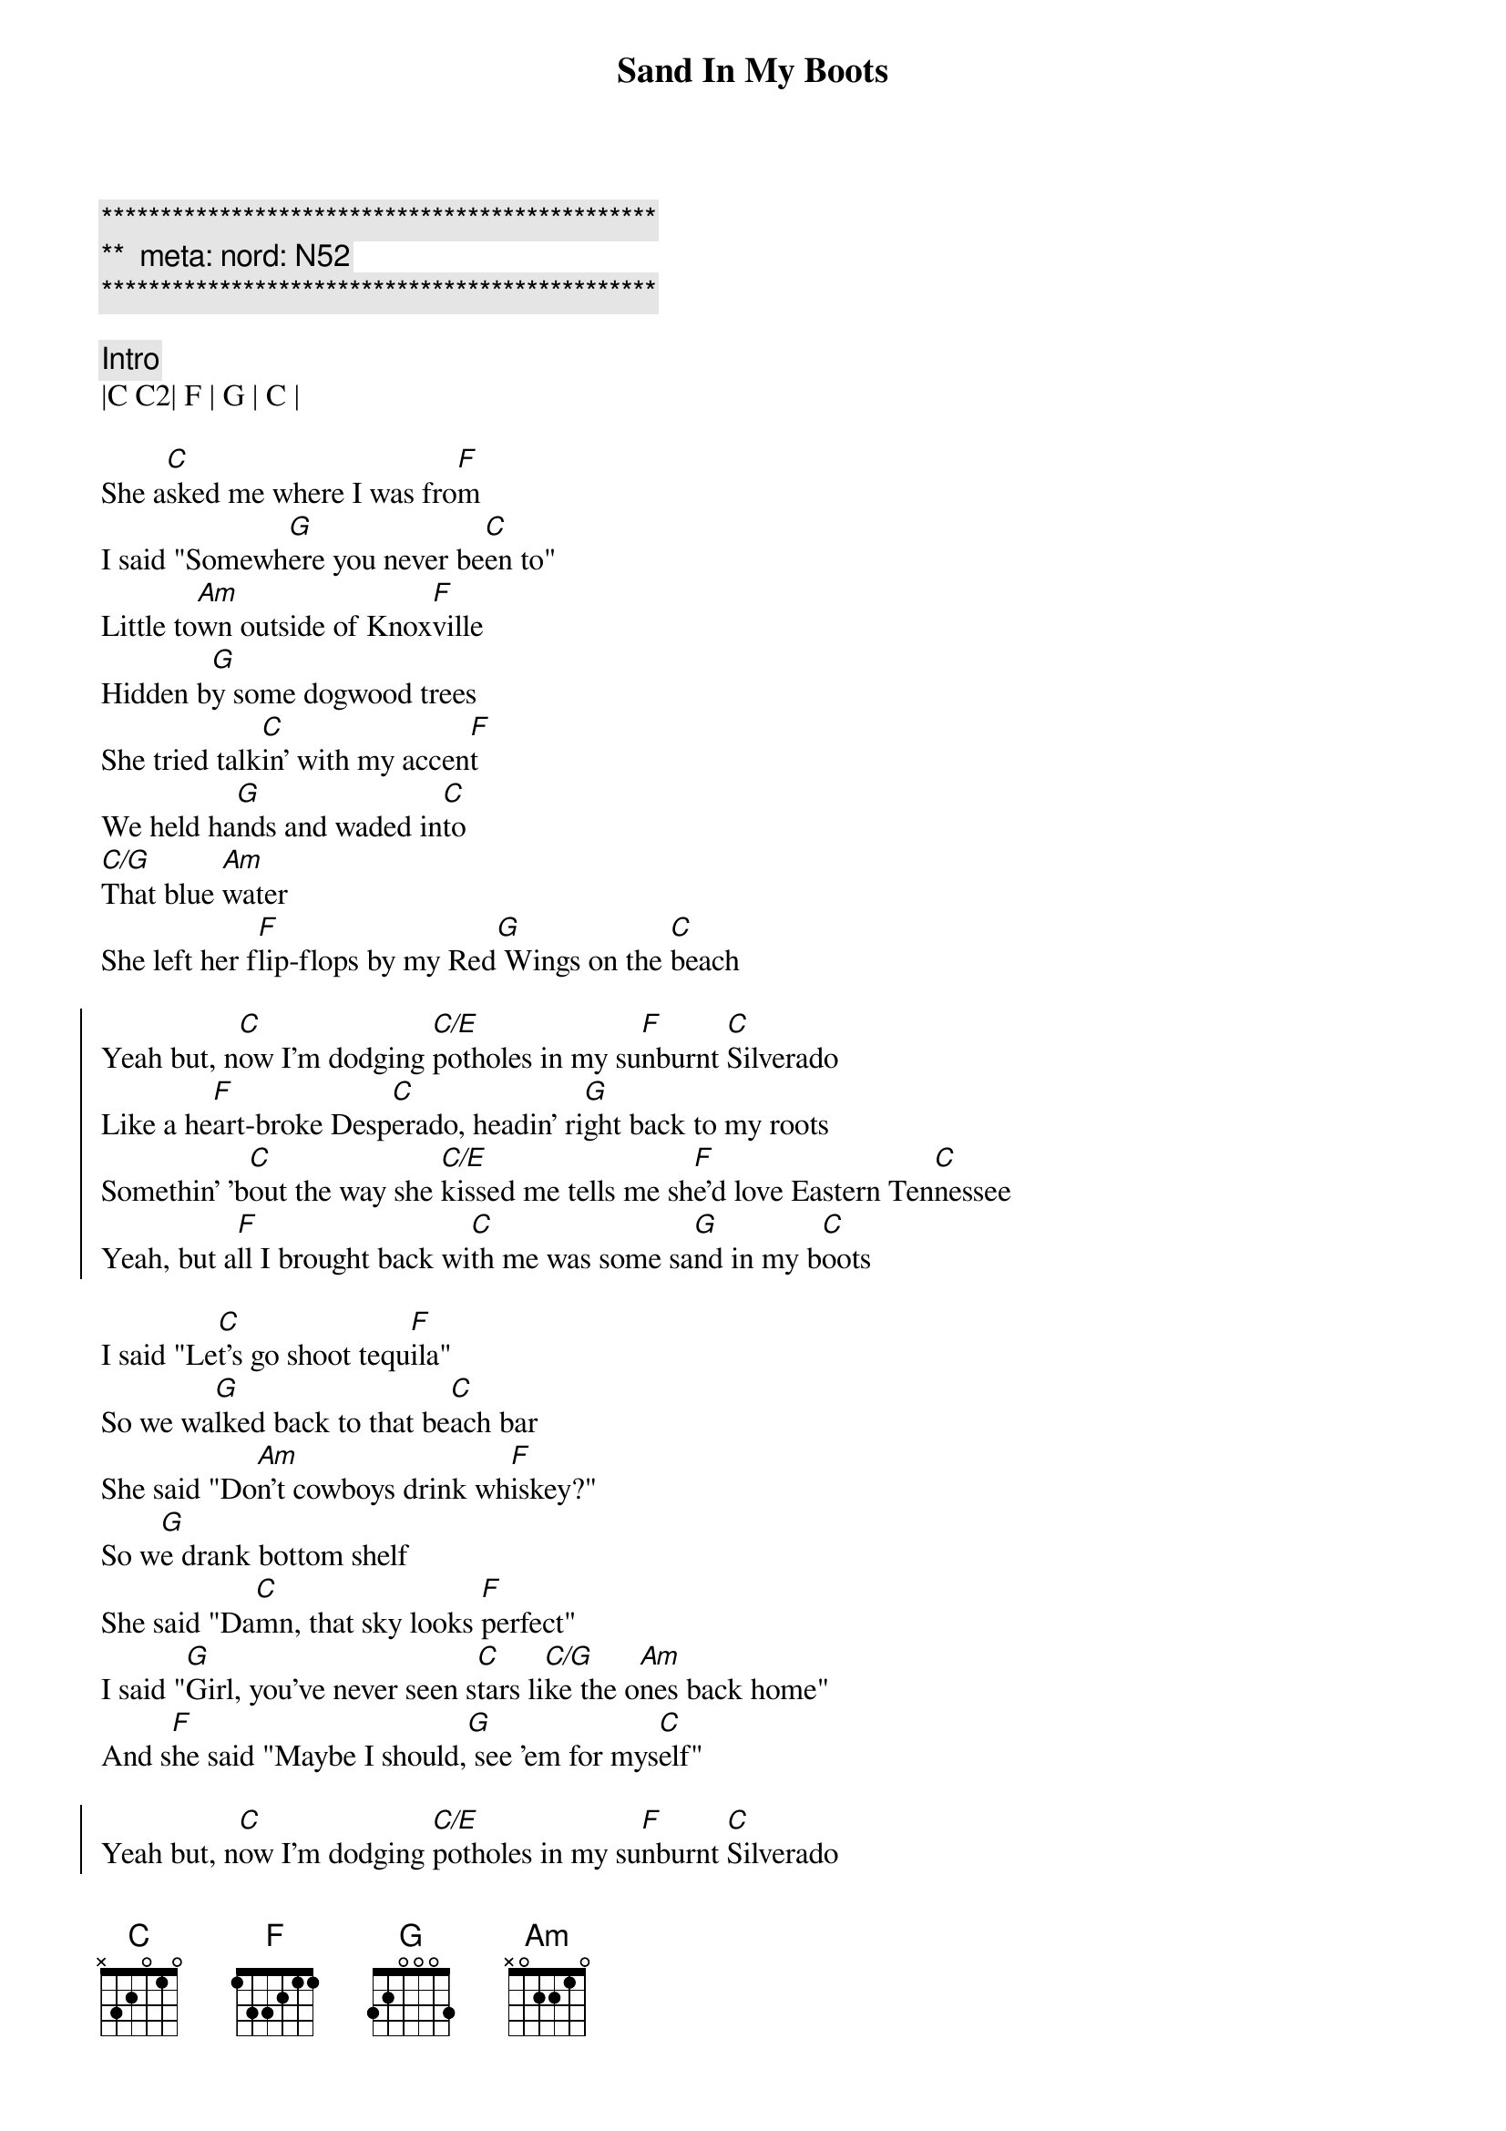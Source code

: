 {title: Sand In My Boots}
{artist: Morgan Wallen}
{key: C}
{duration: 3:05}
{tempo: 70}
{meta: nord: N52}

{c:***********************************************}
{c:**  meta: nord: N52   }
{c:***********************************************}

{c: Intro}
|C C2| F | G | C |

{sov}
She a[C]sked me where I was fro[F]m
I said "Somewh[G]ere you never be[C]en to"
Little to[Am]wn outside of Knox[F]ville
Hidden b[G]y some dogwood trees
She tried talk[C]in' with my accen[F]t
We held ha[G]nds and waded in[C]to
[C/G]That blue [Am]water
She left her f[F]lip-flops by my Red[G] Wings on the [C]beach
{eov}

{soc}
Yeah but, n[C]ow I'm dodging [C/E]potholes in my su[F]nburnt [C]Silverado
Like a he[F]art-broke Desp[C]erado, headin' ri[G]ght back to my roots
Somethin' 'b[C]out the way she [C/E]kissed mе tells me sh[F]e'd lovе Eastern Ten[C]nessee
Yeah, but a[F]ll I brought back wi[C]th me was some sa[G]nd in my b[C]oots
{eoc}

{sov}
I said "Le[C]t's go shoot tequ[F]ila"
So we wa[G]lked back to that be[C]ach bar
She said "Do[Am]n't cowboys drink wh[F]iskey?"
So w[G]e drank bottom shelf
She said "Da[C]mn, that sky looks [F]perfect"
I said "[G]Girl, you've never seen s[C]tars li[C/G]ke the o[Am]nes back home"
And s[F]he said "Maybe I should,[G] see 'em for mys[C]elf"
{eov}

{soc}
Yeah but, n[C]ow I'm dodging [C/E]potholes in my su[F]nburnt [C]Silverado
Like a he[F]art-broke Desp[C]erado, headin' ri[G]ght back to my roots
Somethin' 'b[C]out the way she [C/E]kissed mе tells me sh[F]e'd lovе Eastern Ten[C]nessee
Yeah, but a[F]ll I brought back wi[C]th me was some sa[G]nd in my b[C]oots
{eoc}

{c: Scott Solo}
| C . C/E . | F . C . |
| F . C   . | G . . . |

{c: Jeff Solo}
| C . C/E . | F . C . |
| F . C   . | G . Am . |

{c: Interlude}
| F | Am | F | G |

{sob}
I said [C]meet me in the [F]mornin'
And she [G]told me I was c[C]razy
[C/G]Yeah, but [Am]I still thought that m[F]aybe she'd show [G]up
{eob}

{soc}
Oh but, n[C]ow I'm dodging [C/E]potholes in my su[F]nburnt [C]Silverado
Like a he[F]art-broke Desp[C]erado, headin' ri[G]ght back to my roots
Somethin' 'b[C]out the way she [C/E]kissed mе tells me sh[F]e'd lovе Eastern Ten[C]nessee
Yeah, but a[F]ll I brought back wi[C]th me was some sa[G]nd in my b[Am]oots
Yeah, but a[F]ll I brought back wi[C]th me was some sa[G]nd in my boots
{eoc}

{c: Outro}
|C C2| F | G | C |
